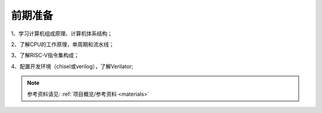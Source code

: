 ********
前期准备
********

1、学习计算机组成原理、计算机体系结构；

2、了解CPU的工作原理，单周期和流水线；

3、了解RISC-V指令集构成；

4、配置开发环境（chisel或verilog），了解Verilator;

.. note::
	参考资料请见: :ref:`项目概览/参考资料 <materials>`